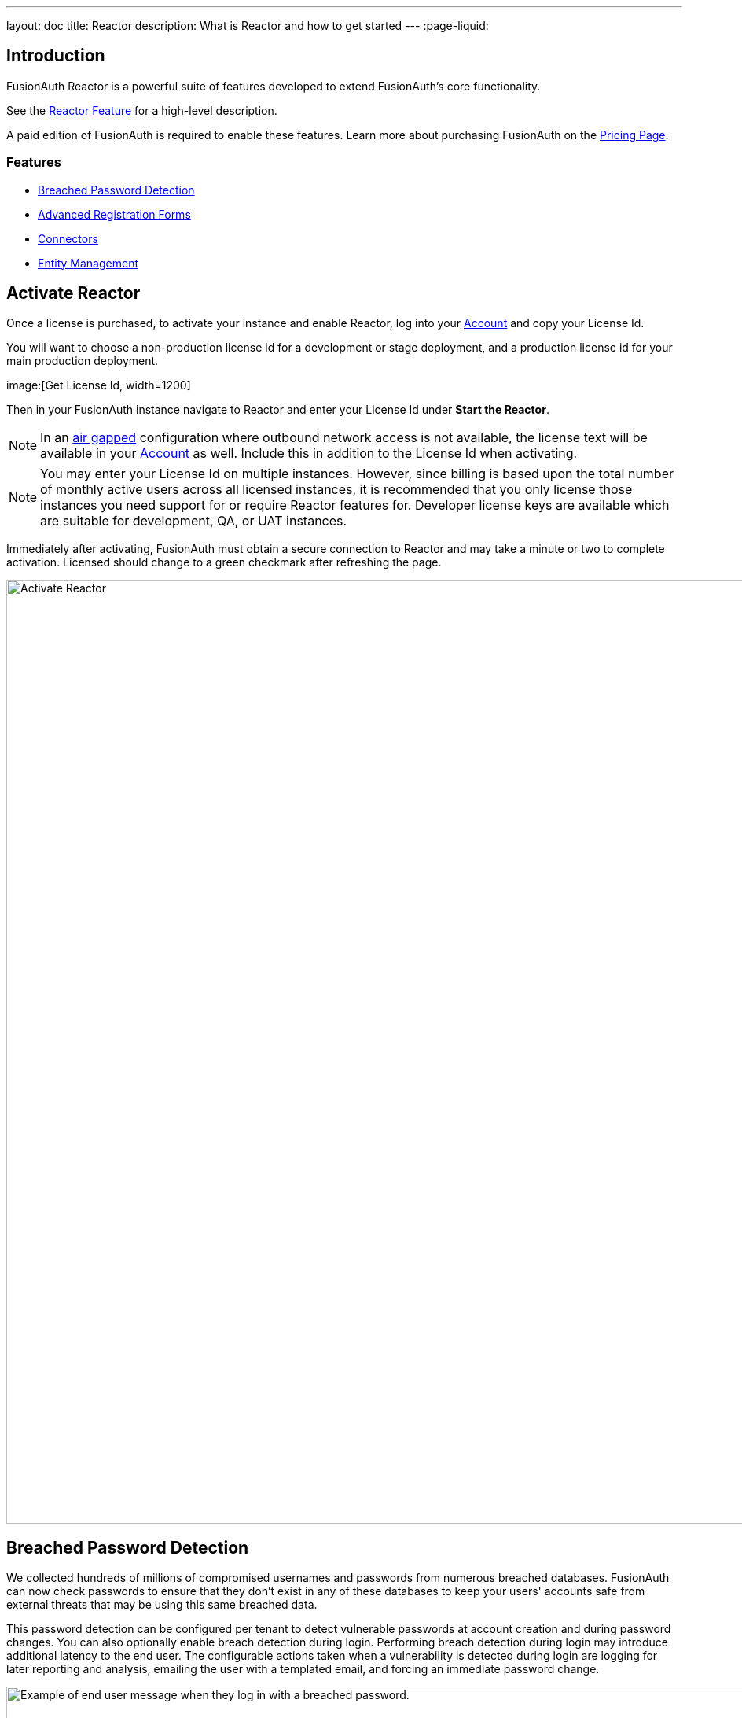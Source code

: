 ---
layout: doc
title: Reactor
description: What is Reactor and how to get started
---
:page-liquid:

:sectnumlevels: 0

== Introduction
FusionAuth Reactor is a powerful suite of features developed to extend FusionAuth's core functionality.

See the link:/features/reactor/[Reactor Feature] for a high-level description.

A paid edition of FusionAuth is required to enable these features. Learn more about purchasing FusionAuth on the link:/pricing/[Pricing Page].

=== Features
* <<Breached Password Detection>>
* <<Advanced Registration Forms>>
* <<Connectors>>
* <<Entity Management>>

== Activate Reactor
Once a license is purchased, to activate your instance and enable Reactor, log into your link:https://account.fusionauth.io/account[Account] and copy your License Id.

You will want to choose a non-production license id for a development or stage deployment, and a production license id for your main production deployment.

image:[Get License Id, width=1200]

Then in your FusionAuth instance navigate to [breadcrumb]#Reactor# and enter your License Id under *Start the Reactor*.

[NOTE]
====
In an link:https://en.wikipedia.org/wiki/Air_gap_(networking)[air gapped] configuration where outbound network access is not available, the license text will be available in your link:https://account.fusionauth.io/account[Account] as well. Include this in addition to the License Id when activating.
====

[NOTE]
====
You may enter your License Id on multiple instances. However, since billing is based upon the total number of monthly active users across all licensed instances, it is recommended that you only license those instances you need support for or require Reactor features for. Developer license keys are available which are suitable for development, QA, or UAT instances.
====

Immediately after activating, FusionAuth must obtain a secure connection to Reactor and may take a minute or two to complete activation. [field]#Licensed# should change to a green checkmark after refreshing the page.

image::reactor-activate.png[Activate Reactor,width=1200]

== Breached Password Detection

We collected hundreds of millions of compromised usernames and passwords from numerous breached databases. FusionAuth can now check passwords to ensure that they don’t exist in any of these databases to keep your users' accounts safe from external threats that may be using this same breached data.

This password detection can be configured per tenant to detect vulnerable passwords at account creation and during password changes. You can also optionally enable breach detection during login. Performing breach detection during login may introduce additional latency to the end user. The configurable actions taken when a vulnerability is detected during login are logging for later reporting and analysis, emailing the user with a templated email, and forcing an immediate password change.

image::guides/breached-password-detection/oauth-registration-breached-message.png[Example of end user message when they log in with a breached password.,width=1200,role=bottom-cropped]

To enable and configure this feature navigate to [breadcrumb]#Tenants -> Edit -> Password#

Detailed documentation on the configuration can be found in the link:/docs/v1/tech/core-concepts/tenants/#password[Tenant Documentation] and the link:/docs/v1/tech/guides/breached-password-detection/[Breached Password Detection Guide]. After license activation, there is a short delay before this feature is fully functional, typically a few minutes.

Additionally, there is some keen insight into how the Reactor Breached Password Detection is performing on the *Reactor* page.

High level stats are displayed at the top of the page for the total number of passwords checked, how many vulnerable passwords have been detected, and the number of accounts that have outstanding actions required (users with unresolved vulnerable passwords).
If any accounts still need to take action, then a *Breached Users* search button will appear. Clicking this will take you to the user search page with those users displayed.
From there you may investigate each user and perform additional actions, such as forcing a password reset.

At the bottom of the Reactor page is a table with the same stats broken out per tenant.

image::reactor-activated.png[Activate Reactor,width=1200]

A new webhook event is available for use with FusionAuth Reactor Breached Password Detection. This event when enabled will be fired during login if the user is using a vulnerable password: User Password Breach (`user.password.breach`), see link:/docs/v1/tech/events-webhooks/events/[Webhook Events] for additional information.

=== Breached Password Detection White Paper

From "Avoiding Catastrophic Business Failure by Using Breached Password Detection", a white paper discussing breached password detection:

> Users tend to choose weak passwords, reuse passwords across applications and services, and not use a password manager or two-factor authentication. The most logical solution to this problem is to force users to choose better, more secure passwords. Indeed, today’s complex password policies have evolved in response to users’ bad habits. First, organizations made users change passwords frequently. Users still chose bad passwords, so organizations made them use longer passwords and add numbers and special characters.
>
> Informing a user that their account has been compromised provides a valuable service to that user. Compromised password detection is a safety measure that can protect your users by helping them identify other accounts that may share the same password. It can also help your organization prevent unauthorized access to your systems without requiring any user action—at least until a password leak or insecure password is found.

link:/resources/breached-password-detection-white-paper/[Get the Breached Password Detection White Paper].

++++
{% capture relatedTag %}feature-breached-password-detection{% endcapture %}
{% include _doc_related_posts.liquid %}
++++

== Advanced Registration Forms

Advanced registration forms let you build multi-step, custom registration experiences with no coding required. You can use the administrative user interface to build your forms.

image::guides/advanced-registration-forms/built-out-advanced-form.png[Example of built out advanced registration form.,width=1200]

If you use the FusionAuth themed login pages for your application and the default self service registration form doesn't meet your needs, advanced registration forms can help.

Detailed documentation on the configuration can be found in the link:/docs/v1/tech/guides/advanced-registration-forms/[Advanced Registration Forms Guide].

It also can improve the registration experience. Whether you want to break a form up into multiple steps, gather user consents, or have the user provide app specific profile data, advanced registration forms can help.

To use advanced registration forms, you must:

* Create any custom form fields. This is optional but typical.
* Assemble the predefined and custom form fields into a series of steps. Then you compose steps into a form.
* Configure an application to use your form for self service registration.
* Theme the form to have a cohesive look and feel. This is optional, but highly recommended.

=== What is the Difference Between Advanced and Basic Registration Forms

FusionAuth has two types of registration forms: basic and advanced. Both of these allow self service registration. Basic registration is only one step; all the fields are displayed on one form. With basic registration, you can mix and match the following user data fields:

* Birthdate
* First name
* Full name
* Last name
* Middle name
* Mobile phone

Any displayed fields can be required for successful registration. You can choose to use a username or an email for your login identifier. A password field is displayed and required.

image::guides/advanced-registration-forms/basic-registration.png[Basic registration.,width=1200]

This is a typical registration page; you can collect information and at the end the user will be associated with the application in FusionAuth and be able to sign in. The look and feel of the registration form can be themed. Validation is limited to having fields be required, though you can also implement additional validation in theme managed client side javascript.

Basic registration forms have a subset of the functionality of advanced registration forms. With advanced registration forms, in addition to registering a user to an application, you can also:

* Collect additional profile data and store it in FusionAuth.
* Validate any field on the server in a variety of ways, including matching a regular expression.
* Use more complicated fields, such as consents and confirmation fields.
* Break a registration process into a series of less imposing steps.

++++
{% capture relatedTag %}feature-advanced-registration-forms{% endcapture %}
{% include _doc_related_posts.liquid %}
++++

== Connectors

Connectors allow you to connect other sources of user data to your FusionAuth instance. Once the connection is created, you may either:

* Authenticate the user against the external data source, or
* Authenticate and migrate the user from the external data source to FusionAuth

image::connectors/connectors-screen.png[Example of Connectors configuration.,width=1200]

Detailed documentation on the proper configuration can be found in the link:/docs/v1/tech/connectors/[Connectors documentation].

To use Connectors, you must:

* Configure a Connector. The required information varies depending on the type of Connector. Currently LDAP and HTTP API Connectors are available.
* Configure the Connector policy for a tenant. This includes the ordering of the Connectors and to which email domains the Connector will apply.

Users log in to FusionAuth normally but are authenticated against the appropriate Connector rather than the FusionAuth datastore.

=== What is the Difference Between Connectors and Identity Providers

Identity Providers also allow you to authenticate users against data sources external to FusionAuth. However, with Identity Providers:

* While you can use a reconcile lambda to migrate data, the Identity Provider always remains the system of record. Connectors are typically part of a migration strategy.
* Authentication with an Identity Provider typically requires user action. For example, a user clicking a "Login with Google" button. In contrast, users authenticate using Connectors based only on Tenant configuration.
* With Connectors the API and UI behave as if a user is signing into FusionAuth; with Identity Providers the user is clearly signing into the third party.

++++
{% capture relatedTag %}feature-connectors{% endcapture %}
{% include _doc_related_posts.liquid %}
++++

== Entity Management

Entity Management lets you build FusionAuth to your specific business needs. Entity Management allows for powerful modeling of your organization's real-life divisions and relationships within a software domain. No more writing homegrown functionality (saving money and time) to achieve complex corporate structures or model a unique permissions hierarchy. Entity Management works for you out of the box.

* Create any `Entity Type` representing your business use case. Maybe it's a `printer`, or a `regional office`.
* Create any `Entity` unique to your business. Maybe it's `laser-jet-01`, or `west-regional-division`.
* Implement and manage permissions between Entities within FusionAuth.

=== Entity Home

image::entity-home-reactor.png[Entity Home,width=1200, role=bottom-cropped]

=== Entity Types Home

image::entity-types-home-reactor.png[Entity Types Home,width=1200, role=bottom-cropped]

=== Additional Documentation

Detailed documentation on the proper configuration can be found below.

- link:/docs/v1/tech/core-concepts/entity-management/[Entity Management Overview]
- link:/docs/v1/tech/apis/entity-management/[Entity Management API]

++++
{% capture relatedTag %}feature-entity-management{% endcapture %}
{% include _doc_related_posts.liquid %}
++++
